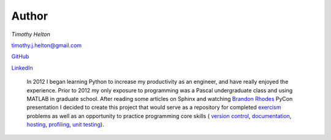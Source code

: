 Author
======

*Timothy Helton*

`timothy.j.helton@gmail.com <timothy.j.helton@gmail.com>`_

`GitHub <https://github.com/TimothyHelton>`_

`LinkedIn <https://www.linkedin.com/profile/view?id=21832641&trk=nav_responsive_tab_profile_pic>`_

    In 2012 I began learning Python to increase my productivity as an engineer,
    and have really enjoyed the experience. Prior to 2012 my only exposure to
    programming was a Pascal undergraduate class and using MATLAB in graduate
    school. After reading some articles on Sphinx and watching
    `Brandon Rhodes <https://www.youtube.com/watch?v=QNHM7q2hLh8>`_
    PyCon presentation I decided to create this project that would serve as a
    repository for completed `exercism <http://exercism.io/>`_ problems as
    well as an opportunity to practice programming core skills (
    `version control <http://git-scm.com/>`_,
    `documentation <http://sphinx-doc.org/#>`_,
    `hosting <https://read-the-docs.readthedocs.org/en/latest/index.html>`_,
    `profiling <http://jiffyclub.github.io/snakeviz/>`_,
    `unit testing <http://nose.readthedocs.org/en/latest/testing.html>`_).